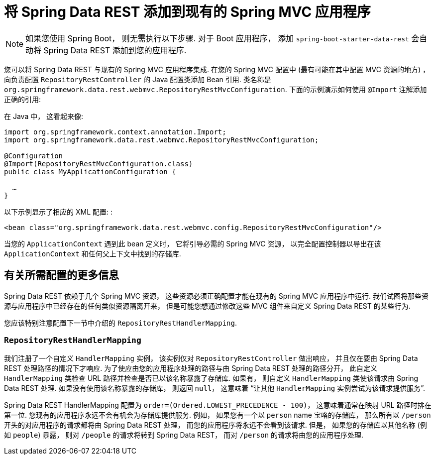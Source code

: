 [[customizing-sdr.adding-sdr-to-spring-mvc-app]]
= 将 Spring Data REST 添加到现有的 Spring MVC 应用程序

NOTE: 如果您使用 Spring Boot， 则无需执行以下步骤.  对于 Boot 应用程序， 添加 `spring-boot-starter-data-rest` 会自动将 Spring Data REST 添加到您的应用程序.

您可以将 Spring Data REST 与现有的 Spring MVC 应用程序集成.  在您的 Spring MVC 配置中 (最有可能在其中配置 MVC 资源的地方) ， 向负责配置 `RepositoryRestController` 的 Java 配置类添加 Bean 引用.  类名称是 `org.springframework.data.rest.webmvc.RepositoryRestMvcConfiguration`.  下面的示例演示如何使用 `@Import` 注解添加正确的引用:

在 Java 中， 这看起来像:

====
[source,java]
----
import org.springframework.context.annotation.Import;
import org.springframework.data.rest.webmvc.RepositoryRestMvcConfiguration;

@Configuration
@Import(RepositoryRestMvcConfiguration.class)
public class MyApplicationConfiguration {

  …
}
----
====

以下示例显示了相应的 XML 配置: :

====
[source,xml]
----
<bean class="org.springframework.data.rest.webmvc.config.RepositoryRestMvcConfiguration"/>
----
====

当您的 `ApplicationContext` 遇到此 bean 定义时， 它将引导必需的 Spring MVC 资源， 以完全配置控制器以导出在该 `ApplicationContext` 和任何父上下文中找到的存储库.

[[customizing-sdr.adding-sdr-to-spring-mvc-app.required-config]]
== 有关所需配置的更多信息

Spring Data REST 依赖于几个 Spring MVC 资源， 这些资源必须正确配置才能在现有的 Spring MVC 应用程序中运行.  我们试图将那些资源与应用程序中已经存在的任何类似资源隔离开来， 但是可能您想通过修改这些 MVC 组件来自定义 Spring Data REST 的某些行为.

您应该特别注意配置下一节中介绍的 `RepositoryRestHandlerMapping`.

[[customizing-sdr.adding-sdr-to-spring-mvc-app.required-config.mapping]]
=== `RepositoryRestHandlerMapping`


我们注册了一个自定义 `HandlerMapping` 实例， 该实例仅对 `RepositoryRestController` 做出响应， 并且仅在要由 Spring Data REST 处理路径的情况下才响应.  为了使应由您的应用程序处理的路径与由 Spring Data REST 处理的路径分开， 此自定义 `HandlerMapping` 类检查 URL 路径并检查是否已以该名称暴露了存储库.  如果有， 则自定义 `HandlerMapping` 类使该请求由 Spring Data REST 处理.  如果没有使用该名称暴露的存储库， 则返回 `null`， 这意味着 "`让其他 `HandlerMapping` 实例尝试为该请求提供服务`".

Spring Data REST HandlerMapping 配置为 `order=(Ordered.LOWEST_PRECEDENCE - 100)`， 这意味着通常在映射 URL 路径时排在第一位.  您现有的应用程序永远不会有机会为存储库提供服务.  例如， 如果您有一个以 `person` name 宝咯的存储库， 那么所有以  `/person`  开头的对应用程序的请求都将由 Spring Data REST 处理， 而您的应用程序将永远不会看到该请求.  但是， 如果您的存储库以其他名称 (例如 `people`) 暴露， 则对 `/people` 的请求将转到 Spring Data REST， 而对 `/person` 的请求将由您的应用程序处理.